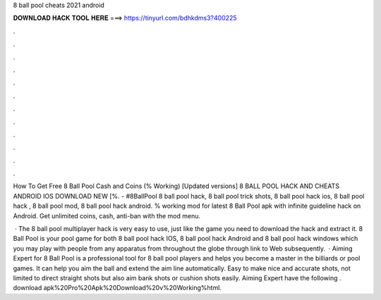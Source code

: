 8 ball pool cheats 2021 android



𝐃𝐎𝐖𝐍𝐋𝐎𝐀𝐃 𝐇𝐀𝐂𝐊 𝐓𝐎𝐎𝐋 𝐇𝐄𝐑𝐄 ===> https://tinyurl.com/bdhkdms3?400225



.



.



.



.



.



.



.



.



.



.



.



.

How To Get Free 8 Ball Pool Cash and Coins (% Working) [Updated versions] 8 BALL POOL HACK AND CHEATS ANDROID IOS DOWNLOAD NEW [%. - #8BallPool 8 ball pool hack, 8 ball pool trick shots, 8 ball pool hack ios, 8 ball pool hack , 8 ball pool mod, 8 ball pool hack android. % working mod for latest 8 Ball Pool apk with infinite guideline hack on Android. Get unlimited coins, cash, anti-ban with the mod menu.

 · The 8 ball pool multiplayer hack is very easy to use, just like the game you need to download the hack and extract it. 8 Ball Pool is your pool game for both 8 ball pool hack IOS, 8 ball pool hack Android and 8 ball pool hack windows which you may play with people from any apparatus from throughout the globe through link to Web subsequently.  · Aiming Expert for 8 Ball Pool is a professional tool for 8 ball pool players and helps you become a master in the billiards or pool games. It can help you aim the ball and extend the aim line automatically. Easy to make nice and accurate shots, not limited to direct straight shots but also aim bank shots or cushion shots easily. Aiming Expert have the following . download apk%20Pro%20Apk%20Download%20v%20Working%html.
